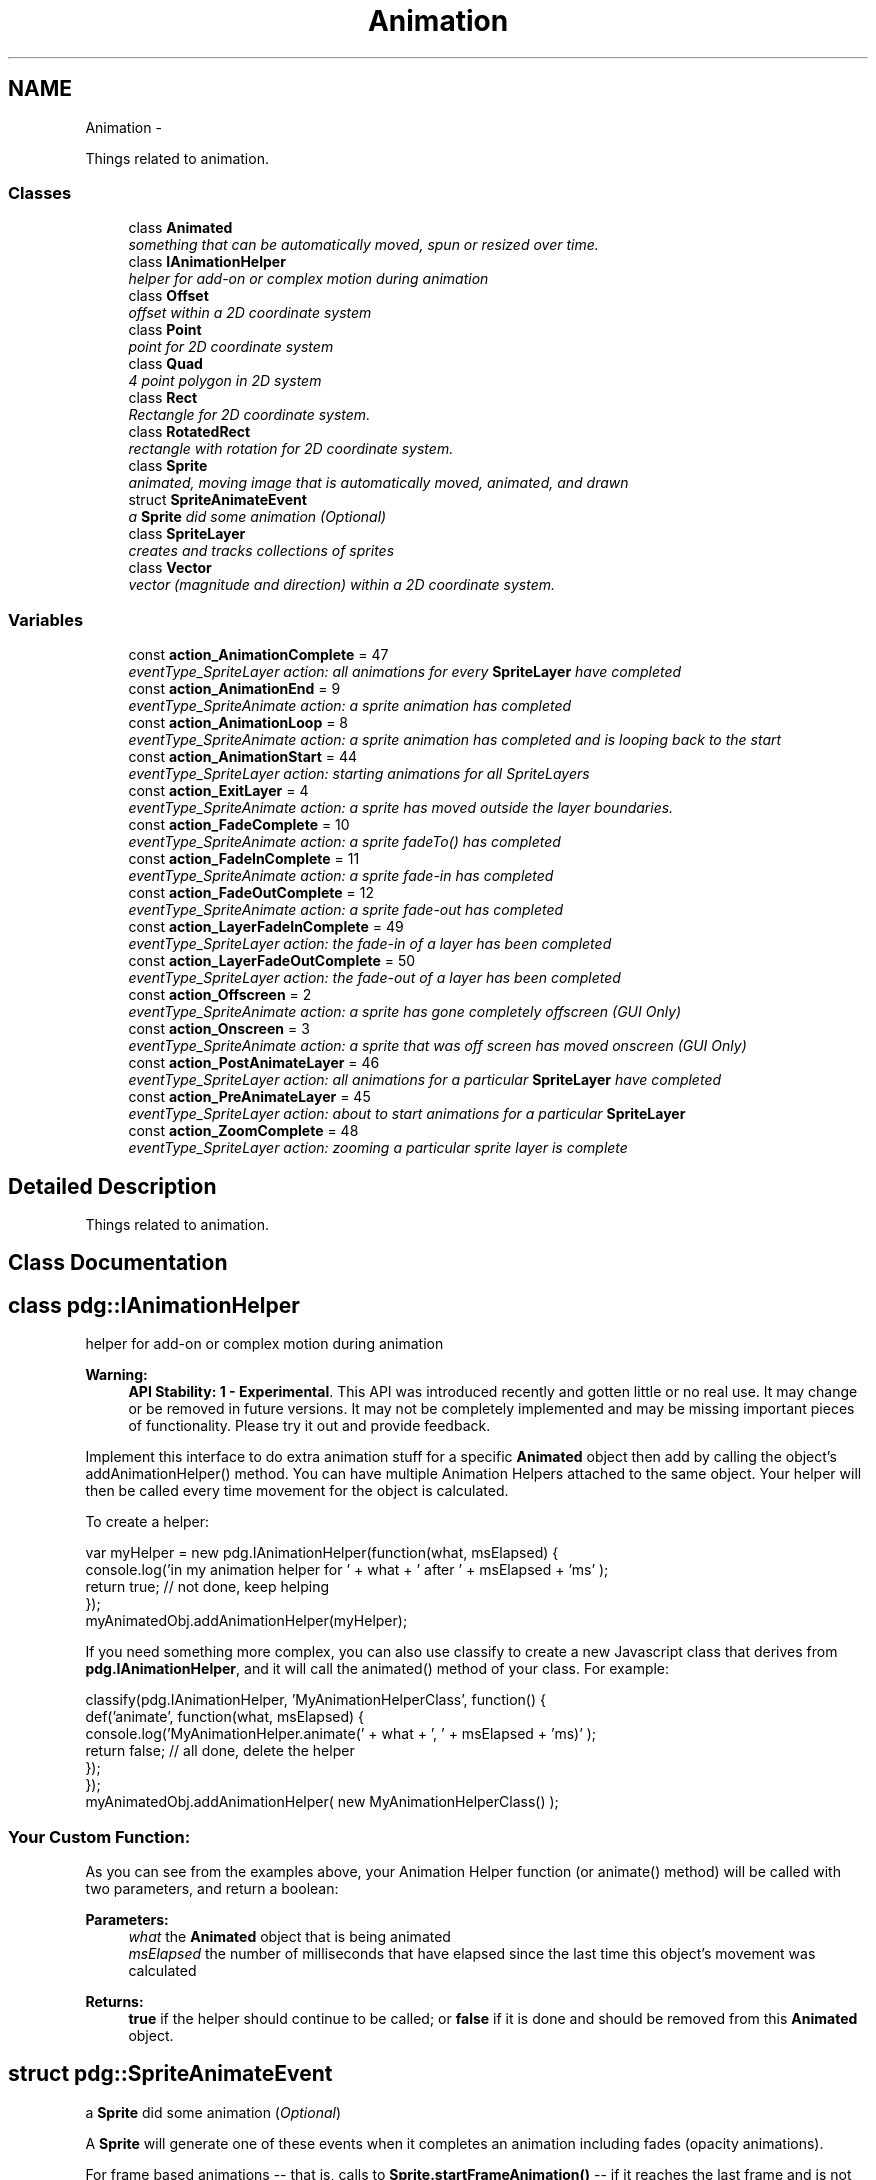 .TH "Animation" 3 "Thu Jul 10 2014" "Version v0.9.4" "Pixel Dust Game Engine" \" -*- nroff -*-
.ad l
.nh
.SH NAME
Animation \- 
.PP
Things related to animation\&.  

.SS "Classes"

.in +1c
.ti -1c
.RI "class \fBAnimated\fP"
.br
.RI "\fIsomething that can be automatically moved, spun or resized over time\&. \fP"
.ti -1c
.RI "class \fBIAnimationHelper\fP"
.br
.RI "\fIhelper for add-on or complex motion during animation \fP"
.ti -1c
.RI "class \fBOffset\fP"
.br
.RI "\fIoffset within a 2D coordinate system \fP"
.ti -1c
.RI "class \fBPoint\fP"
.br
.RI "\fIpoint for 2D coordinate system \fP"
.ti -1c
.RI "class \fBQuad\fP"
.br
.RI "\fI4 point polygon in 2D system \fP"
.ti -1c
.RI "class \fBRect\fP"
.br
.RI "\fIRectangle for 2D coordinate system\&. \fP"
.ti -1c
.RI "class \fBRotatedRect\fP"
.br
.RI "\fIrectangle with rotation for 2D coordinate system\&. \fP"
.ti -1c
.RI "class \fBSprite\fP"
.br
.RI "\fIanimated, moving image that is automatically moved, animated, and drawn \fP"
.ti -1c
.RI "struct \fBSpriteAnimateEvent\fP"
.br
.RI "\fIa \fBSprite\fP did some animation (\fIOptional\fP) \fP"
.ti -1c
.RI "class \fBSpriteLayer\fP"
.br
.RI "\fIcreates and tracks collections of sprites \fP"
.ti -1c
.RI "class \fBVector\fP"
.br
.RI "\fIvector (magnitude and direction) within a 2D coordinate system\&. \fP"
.in -1c
.SS "Variables"

.in +1c
.ti -1c
.RI "const \fBaction_AnimationComplete\fP = 47"
.br
.RI "\fIeventType_SpriteLayer action: all animations for every \fBSpriteLayer\fP have completed \fP"
.ti -1c
.RI "const \fBaction_AnimationEnd\fP = 9"
.br
.RI "\fIeventType_SpriteAnimate action: a sprite animation has completed \fP"
.ti -1c
.RI "const \fBaction_AnimationLoop\fP = 8"
.br
.RI "\fIeventType_SpriteAnimate action: a sprite animation has completed and is looping back to the start \fP"
.ti -1c
.RI "const \fBaction_AnimationStart\fP = 44"
.br
.RI "\fIeventType_SpriteLayer action: starting animations for all SpriteLayers \fP"
.ti -1c
.RI "const \fBaction_ExitLayer\fP = 4"
.br
.RI "\fIeventType_SpriteAnimate action: a sprite has moved outside the layer boundaries\&. \fP"
.ti -1c
.RI "const \fBaction_FadeComplete\fP = 10"
.br
.RI "\fIeventType_SpriteAnimate action: a sprite fadeTo() has completed \fP"
.ti -1c
.RI "const \fBaction_FadeInComplete\fP = 11"
.br
.RI "\fIeventType_SpriteAnimate action: a sprite fade-in has completed \fP"
.ti -1c
.RI "const \fBaction_FadeOutComplete\fP = 12"
.br
.RI "\fIeventType_SpriteAnimate action: a sprite fade-out has completed \fP"
.ti -1c
.RI "const \fBaction_LayerFadeInComplete\fP = 49"
.br
.RI "\fIeventType_SpriteLayer action: the fade-in of a layer has been completed \fP"
.ti -1c
.RI "const \fBaction_LayerFadeOutComplete\fP = 50"
.br
.RI "\fIeventType_SpriteLayer action: the fade-out of a layer has been completed \fP"
.ti -1c
.RI "const \fBaction_Offscreen\fP = 2"
.br
.RI "\fIeventType_SpriteAnimate action: a sprite has gone completely offscreen (\fIGUI Only\fP) \fP"
.ti -1c
.RI "const \fBaction_Onscreen\fP = 3"
.br
.RI "\fIeventType_SpriteAnimate action: a sprite that was off screen has moved onscreen (\fIGUI Only\fP) \fP"
.ti -1c
.RI "const \fBaction_PostAnimateLayer\fP = 46"
.br
.RI "\fIeventType_SpriteLayer action: all animations for a particular \fBSpriteLayer\fP have completed \fP"
.ti -1c
.RI "const \fBaction_PreAnimateLayer\fP = 45"
.br
.RI "\fIeventType_SpriteLayer action: about to start animations for a particular \fBSpriteLayer\fP \fP"
.ti -1c
.RI "const \fBaction_ZoomComplete\fP = 48"
.br
.RI "\fIeventType_SpriteLayer action: zooming a particular sprite layer is complete \fP"
.in -1c
.SH "Detailed Description"
.PP 
Things related to animation\&. 


.SH "Class Documentation"
.PP 
.SH "class pdg::IAnimationHelper"
.PP 
helper for add-on or complex motion during animation 

\fBWarning:\fP
.RS 4
\fBAPI Stability: 1 - Experimental\fP\&. This API was introduced recently and gotten little or no real use\&. It may change or be removed in future versions\&. It may not be completely implemented and may be missing important pieces of functionality\&. Please try it out and provide feedback\&.
.RE
.PP
Implement this interface to do extra animation stuff for a specific \fBAnimated\fP object then add by calling the object's addAnimationHelper() method\&. You can have multiple Animation Helpers attached to the same object\&. Your helper will then be called every time movement for the object is calculated\&.
.PP
To create a helper:
.PP
.PP
.nf
var myHelper = new pdg\&.IAnimationHelper(function(what, msElapsed) {
                console\&.log('in my animation helper for ' + what + ' after ' + msElapsed + 'ms' );
                return true;  // not done, keep helping
});
myAnimatedObj\&.addAnimationHelper(myHelper);
.fi
.PP
.PP
If you need something more complex, you can also use classify to create a new Javascript class that derives from \fBpdg\&.IAnimationHelper\fP, and it will call the animated() method of your class\&. For example:
.PP
.PP
.nf
classify(pdg\&.IAnimationHelper, 'MyAnimationHelperClass', function() {
                def('animate', function(what, msElapsed) {
                                console\&.log('MyAnimationHelper\&.animate(' + what + ', ' + msElapsed + 'ms)' );
                                return false;  // all done, delete the helper
                });
});
myAnimatedObj\&.addAnimationHelper( new MyAnimationHelperClass() );
.fi
.PP
.PP
.SS "Your Custom Function:"
.PP
As you can see from the examples above, your Animation Helper function (or animate() method) will be called with two parameters, and return a boolean: 
.PP
\fBParameters:\fP
.RS 4
\fIwhat\fP the \fBAnimated\fP object that is being animated 
.br
\fImsElapsed\fP the number of milliseconds that have elapsed since the last time this object's movement was calculated 
.RE
.PP
\fBReturns:\fP
.RS 4
\fBtrue\fP if the helper should continue to be called; or \fBfalse\fP if it is done and should be removed from this \fBAnimated\fP object\&. 
.RE
.PP

.SH "struct pdg::SpriteAnimateEvent"
.PP 
a \fBSprite\fP did some animation (\fIOptional\fP) 

A \fBSprite\fP will generate one of these events when it completes an animation including fades (opacity animations)\&.
.PP
For frame based animations -- that is, calls to \fBSprite\&.startFrameAnimation()\fP -- if it reaches the last frame and is not set to loop, action will be \fBaction_AnimationEnd\fP\&. For looping animations \fBaction_AnimationLoop\fP will be received each time the animation completes and starts over with the first frame\&.
.PP
For fades, one of three action types are possible: \fBaction_FadeComplete\fP for calls to \fBSprite\&.fadeTo()\fP, \fBaction_FadeInComplete\fP for calls to \fBSprite\&.fadeIn()\fP, and \fBaction_FadeOutComplete\fP for calls to \fBSprite\&.fadeOut()\fP\&. 
.PP
.nf
{
    emitter: {},            // the emitter that generated this event
    eventType: 17,          // the event type (eventType_SpriteAnimate)
    action: 0,              // what happened (action_AnimationEnd/Loop or action_Fade/In/OutComplete)
    actingSprite: {},       // the Sprite that was animating
    inLayer: {}             // the SpriteLayer that contains the Sprite
}

.fi
.PP
.PP
\fBNote:\fP
.RS 4
At this time other kinds of animations such as calls to \fBSprite\&.startAnimation()\fP do not generate any events\&.
.RE
.PP
\fBSee Also:\fP
.RS 4
\fBeventType_SpriteAnimate\fP 
.PP
\fBSprite\&.startFrameAnimation()\fP 
.PP
\fBSprite\&.fadeTo()\fP 
.PP
\fBSprite\&.fadeIn()\fP 
.PP
\fBSprite\&.fadeOut()\fP 
.RE
.PP

.SH "Variable Documentation"
.PP 
.SS "action_AnimationComplete = 47"

.PP
eventType_SpriteLayer action: all animations for every \fBSpriteLayer\fP have completed Emitted once per animation step, after all animation has completed\&.
.PP
\fBSee Also:\fP
.RS 4
\fBaction_AnimationComplete\fP 
.PP
\fBeventType_SpriteLayer\fP 
.RE
.PP

.SS "action_AnimationEnd = 9"

.PP
eventType_SpriteAnimate action: a sprite animation has completed \fBSee Also:\fP
.RS 4
\fBSprite\&.setWantsAnimEndEvents()\fP 
.PP
\fBSprite\&.startFrameAnimation()\fP 
.PP
\fBaction_AnimationLoop\fP 
.PP
\fBeventType_SpriteAnimate\fP 
.RE
.PP

.SS "action_AnimationLoop = 8"

.PP
eventType_SpriteAnimate action: a sprite animation has completed and is looping back to the start \fBSee Also:\fP
.RS 4
\fBSprite\&.setWantsAnimLoopEvents()\fP 
.PP
\fBSprite\&.startFrameAnimation()\fP 
.PP
\fBaction_AnimationEnd\fP 
.PP
\fBeventType_SpriteAnimate\fP 
.RE
.PP

.SS "action_AnimationStart = 44"

.PP
eventType_SpriteLayer action: starting animations for all SpriteLayers Emitted once per animation step, before any animation is done\&.
.PP
\fBSee Also:\fP
.RS 4
\fBaction_AnimationComplete\fP 
.PP
\fBeventType_SpriteLayer\fP 
.RE
.PP

.SS "action_ExitLayer = 4"

.PP
eventType_SpriteAnimate action: a sprite has moved outside the layer boundaries\&. These events are only generated for sprites that have setWantsCollideWallEvents(true) called for them, and that the \fBSpriteLayer\fP that holds the sprite has had its size explicitly set\&.
.PP
\fBSee Also:\fP
.RS 4
\fBSprite\&.setWantsCollideWallEvents()\fP 
.PP
\fBSpriteLayer\&.setSize()\fP 
.PP
\fBeventType_SpriteAnimate\fP 
.PP
\fBaction_Offscreen\fP 
.PP
\fBaction_Onscreen\fP 
.RE
.PP

.SS "action_FadeComplete = 10"

.PP
eventType_SpriteAnimate action: a sprite fadeTo() has completed \fBSee Also:\fP
.RS 4
\fBSprite\&.fadeTo()\fP 
.PP
\fBaction_FadeInComplete\fP 
.PP
\fBaction_FadeOutComplete\fP 
.PP
\fBeventType_SpriteAnimate\fP 
.RE
.PP

.SS "action_FadeInComplete = 11"

.PP
eventType_SpriteAnimate action: a sprite fade-in has completed \fBSee Also:\fP
.RS 4
\fBSprite\&.fadeIn()\fP 
.PP
\fBaction_FadeComplete\fP 
.PP
\fBaction_FadeOutComplete\fP 
.PP
\fBeventType_SpriteAnimate\fP 
.RE
.PP

.SS "action_FadeOutComplete = 12"

.PP
eventType_SpriteAnimate action: a sprite fade-out has completed \fBSee Also:\fP
.RS 4
\fBSprite\&.fadeOut()\fP 
.PP
\fBaction_FadeComplete\fP 
.PP
\fBaction_FadeInComplete\fP 
.PP
\fBeventType_SpriteAnimate\fP 
.RE
.PP

.SS "action_LayerFadeInComplete = 49"

.PP
eventType_SpriteLayer action: the fade-in of a layer has been completed \fBSee Also:\fP
.RS 4
\fBSpriteLayer\&.fadeIn()\fP 
.PP
\fBaction_LayerFadeOutComplete\fP 
.PP
\fBeventType_SpriteLayer\fP 
.RE
.PP

.SS "action_LayerFadeOutComplete = 50"

.PP
eventType_SpriteLayer action: the fade-out of a layer has been completed \fBSee Also:\fP
.RS 4
\fBSpriteLayer\&.fadeOut()\fP 
.PP
\fBaction_LayerFadeInComplete\fP 
.PP
\fBeventType_SpriteLayer\fP 
.RE
.PP

.SS "action_Offscreen = 2"

.PP
eventType_SpriteAnimate action: a sprite has gone completely offscreen (\fIGUI Only\fP) This event is only generated for sprites that have setWantsOffscreenEvents(true) called\&.
.PP
\fBSee Also:\fP
.RS 4
\fBSprite\&.setWantsOffscreenEvents()\fP 
.PP
\fBeventType_SpriteAnimate\fP 
.PP
\fBaction_Onscreen\fP 
.RE
.PP

.SS "action_Onscreen = 3"

.PP
eventType_SpriteAnimate action: a sprite that was off screen has moved onscreen (\fIGUI Only\fP) These events are only generated for sprites that have setWantsOffscreenEvents(true) called for them\&.
.PP
\fBSee Also:\fP
.RS 4
\fBSprite\&.setWantsOffscreenEvents()\fP 
.PP
\fBeventType_SpriteAnimate\fP 
.PP
\fBaction_Offscreen\fP 
.RE
.PP

.SS "action_PostAnimateLayer = 46"

.PP
eventType_SpriteLayer action: all animations for a particular \fBSpriteLayer\fP have completed Emitted once per layer per animation step, after all animation for the layer is complete\&.
.PP
\fBSee Also:\fP
.RS 4
\fBaction_AnimationComplete\fP 
.PP
\fBaction_PreAnimateLayer\fP 
.PP
\fBeventType_SpriteLayer\fP 
.RE
.PP

.SS "action_PreAnimateLayer = 45"

.PP
eventType_SpriteLayer action: about to start animations for a particular \fBSpriteLayer\fP Emitted once per layer per animation step, before any animation for that layer is performed\&.
.PP
\fBSee Also:\fP
.RS 4
\fBaction_AnimationStart\fP 
.PP
\fBaction_PostAnimateLayer\fP 
.PP
\fBeventType_SpriteLayer\fP 
.RE
.PP

.SS "action_ZoomComplete = 48"

.PP
eventType_SpriteLayer action: zooming a particular sprite layer is complete \fBSee Also:\fP
.RS 4
\fBSpriteLayer\&.zoom()\fP 
.PP
\fBeventType_SpriteLayer\fP 
.RE
.PP

.SH "Author"
.PP 
Generated automatically by Doxygen for Pixel Dust Game Engine from the source code\&.
